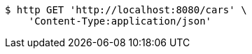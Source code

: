 [source,bash]
----
$ http GET 'http://localhost:8080/cars' \
    'Content-Type:application/json'
----